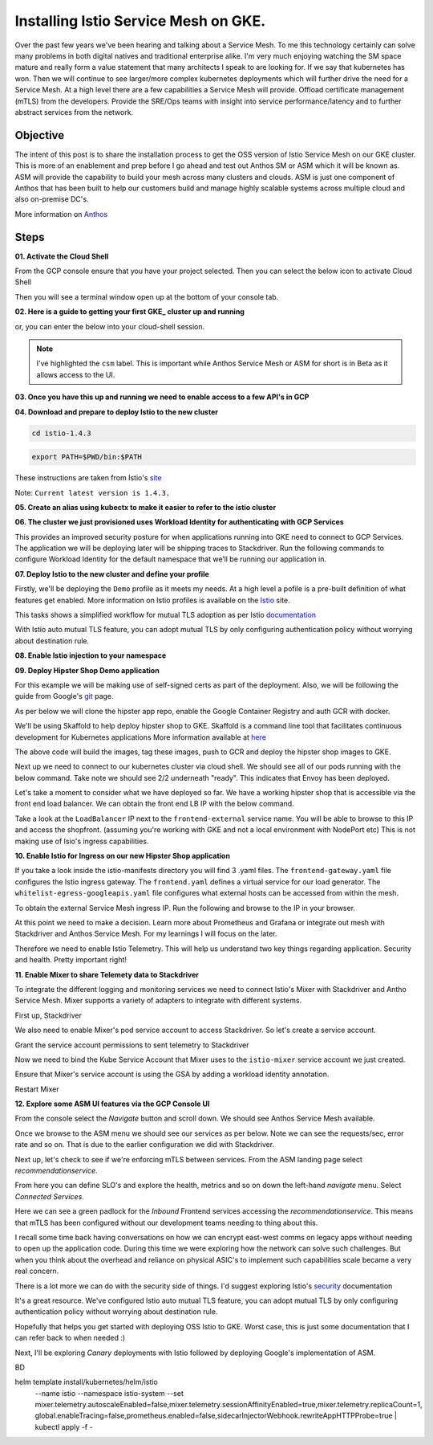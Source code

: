 ======================================
Installing Istio Service Mesh on GKE.
======================================

.. image:: _images/istio.png
    :align: right
    :width: 400

Over the past few years we've been hearing and talking about a Service Mesh. To me this technology 
certainly can solve many problems in both digital natives and traditional enterprise alike. I'm very much
enjoying watching the SM space mature and really form a value statement that many architects I speak to are
looking for. If we say that kubernetes has won. Then we will continue to see larger/more complex kubernetes 
deployments which will further drive the need for a Service Mesh.
At a high level there are a few capabilities a Service Mesh will provide. 
Offload certificate management (mTLS) from the developers.
Provide the SRE/Ops teams with insight into service performance/latency and to further abstract services from the network.


Objective
---------
The intent of this post is to share the installation process to get the OSS version of Istio Service Mesh 
on our GKE cluster. This is more of an enablement and prep before I go ahead and test out Anthos SM or ASM which it will be known as. 
ASM will provide the capability to build your mesh across many clusters and clouds. ASM is just one component of Anthos that has been built
to help our customers build and manage highly scalable systems across multiple cloud and also on-premise DC's.

More information on Anthos_

.. _Anthos: https://cloud.google.com/anthos

Steps
---------

**01. Activate the Cloud Shell**

From the GCP console ensure that you have your project selected. Then you can select the below icon to 
activate Cloud Shell

.. image:: _images/cloud-shell.png
    :align: left

Then you will see a terminal window open up at the bottom of your console tab.

**02. Here is a guide to getting your first GKE_ cluster up and running**

.. _GKE: https://cloud.google.com/kubernetes-engine/docs/how-to/creating-a-cluster
or, you can enter the below into your cloud-shell session.

.. note:: 
    I've highlighted the ``csm`` label. This is important while Anthos Service Mesh or ASM for short is in Beta as it allows access to the UI.

.. code-block:: bash
    :emphasize-lines: 17
    :linenos:

    GCP_PROJECT=$(gcloud config list --format "value(core.project)")
    export IDNS=${GCP_PROJECT}.svc.id.goog

    gcloud compute networks subnets update default \
        --region australia-southeast1 \
        --add-secondary-ranges pods=10.60.0.0/14 

    gcloud beta container clusters create istio-cluster --zone \
        australia-southeast1-a \
        --enable-ip-alias \
        --machine-type n1-standard-4 \
        --identity-namespace=${IDNS} \
        --enable-stackdriver-kubernetes \
        --subnetwork=default \
        --cluster-secondary-range-name=pods \
        --services-ipv4-cidr=10.120.0.0/20 \
        --labels csm=
        --max-nodes=3


**03. Once you have this up and running we need to enable access to a few API's in GCP**

.. code-block:: bash
    :linenos:

    gcloud services enable \
        cloudresourcemanager.googleapis.com \
        container.googleapis.com \
        containeranalysis.googleapis.com \
        binaryauthorization.googleapis.com \
        gkeconnect.googleapis.com \
        gkehub.googleapis.com \
        serviceusage.googleapis.com \
        sourcerepo.googleapis.com \
        iamcredentials.googleapis.com \
        contextgraph.googleapis.com \
        stackdriver.googleapis.com

**04. Download and prepare to deploy Istio to the new cluster**

.. code-block:: bash
    :linenos:

    curl -L https://istio.io/downloadIstio | sh -

.. code-block:: bash

    cd istio-1.4.3

.. code-block:: bash

    export PATH=$PWD/bin:$PATH

These instructions are taken from Istio's site_

.. _site: https://istio.io/docs/setup/getting-started/

Note: ``Current latest version is 1.4.3.`` 

**05. Create an alias using kubectx to make it easier to refer to the istio cluster**

.. code-block:: bash
    :linenos:

    GCP_PROJECT=$(gcloud config list --format "value(core.project)")
    kubectx istio-cluster=gke_${GCP_PROJECT}_australia-southeast1_istio-cluster

**06. The cluster we just provisioned uses Workload Identity for authenticating with GCP Services**

This provides an improved security posture for when applications running into GKE need to connect to GCP Services. 
The application we will be deploying later will be shipping traces to Stackdriver. 
Run the following commands to configure Workload Identity for the default namespace that we’ll be 
running our application in.  

.. code-block:: bash
    :linenos:

    gcloud iam service-accounts create microservices-demo
    gcloud projects add-iam-policy-binding ${GCP_PROJECT} \
    --member=serviceAccount:microservices-demo@${GCP_PROJECT}.iam.gserviceaccount.com \
    --role=roles/cloudtrace.agent

    gcloud projects add-iam-policy-binding ${GCP_PROJECT} \
    --member=serviceAccount:microservices-demo@${GCP_PROJECT}.iam.gserviceaccount.com \
    --role=roles/cloudprofiler.agent

    gcloud iam service-accounts add-iam-policy-binding \
    --role roles/iam.workloadIdentityUser \
    --member "serviceAccount:${GCP_PROJECT}.svc.id.goog[default/default]" \
    microservices-demo@${GCP_PROJECT}.iam.gserviceaccount.com

    kubectl annotate serviceaccount \
    --namespace default \
    default \
    iam.gke.io/gcp-service-account=microservices-demo@${GCP_PROJECT}.iam.gserviceaccount.com

**07. Deploy Istio to the new cluster and define your profile**

Firstly, we'll be deploying the ``Demo`` profile as it meets my needs. At a high level a pofile 
is a pre-built definition of what features get enabled.
More information on Istio profiles is available on the Istio_ site.

.. _Istio: https://istio.io/docs/setup/additional-setup/config-profiles/

.. code-block:: bash
    :linenos:

    istioctl manifest apply --set profile=demo \
    --set values.global.mtls.auto=true  \
    --set values.global.mtls.enabled=false 

This tasks shows a simplified workflow for mutual TLS adoption as per Istio documentation_

.. _documentation: https://istio.io/docs/tasks/security/authentication/auto-mtls/

With Istio auto mutual TLS feature, you can adopt mutual TLS by only configuring authentication policy 
without worrying about destination rule.

**08. Enable Istio injection to your namespace**

.. code-block:: bash
    :linenos:

    kubectl label namespace default istio-injection=enabled

**09. Deploy Hipster Shop Demo application**

For this example we will be making use of self-signed certs as part of the deployment. Also, we will be following the 
guide from Google's git_ page.

.. _git: https://github.com/GoogleCloudPlatform/microservices-demo

As per below we will clone the hipster app repo, enable the Google Container Registry and auth GCR with docker.

.. code-block:: bash
    :linenos:

    git clone https://github.com/GoogleCloudPlatform/microservices-demo.git
    cd microservices-demo
    gcloud services enable containerregistry.googleapis.com
    gcloud auth configure-docker -q

We'll be using Skaffold to help deploy hipster shop to GKE. Skaffold is a command line tool that facilitates continuous development for Kubernetes applications
More information available at here_

.. _here: https://github.com/GoogleContainerTools/skaffold

.. code-block:: bash
    :linenos:

    skaffold run -p gcb --default-repo=gcr.io/[PROJECT_ID]

The above code will build the images, tag these images, push to GCR and deploy the hipster shop images to GKE.

Next up we need to connect to our kubernetes cluster via cloud shell.
We should see all of our pods running with the below command. Take note we should see 2/2 underneath "ready". This indicates that Envoy has been deployed.

.. code-block:: bash
    :linenos:

    gcloud container clusters get-credentials istio-cluster --zone australia-southeast1-a --project [PROJECT_ID]
    kubectl get pods


.. image:: _images/k-get-pods.png
    :width: 500

Let's take a moment to consider what we have deployed so far. We have a working hipster shop that is accessible via 
the front end load balancer. We can obtain the front end LB IP with the below command.

.. code-block:: bash
    :linenos:

    kubectl get svc

Take a look at the ``LoadBalancer`` IP next to the ``frontend-external`` service name.
You will be able to browse to this IP and access the shopfront. (assuming you're working with GKE and not a local environment with NodePort etc)
This is not making use of Isio's ingress capabilities.

**10. Enable Istio for Ingress on our new Hipster Shop application**

.. code-block:: bash
    :linenos:

    kubectl apply -f istio-manifests

If you take a look inside the istio-manifests directory you will find 3 .yaml files.
The ``frontend-gateway.yaml`` file configures the Istio ingress gateway. The ``frontend.yaml`` defines a virtual service 
for our load generator. The ``whitelist-egress-googleapis.yaml`` file configures what external hosts can be accessed from within the mesh.

To obtain the external Service Mesh ingress IP. Run the following and browse to the IP in your browser.

.. code-block:: bash   
    :linenos:

    kubectl -n istio-system get service istio-ingressgateway -o jsonpath='{.status.loadBalancer.ingress[0].ip}'

.. image:: _images/hipster-ingress.png
    :align: center
    :width: 450

At this point we need to make a decision. Learn more about Prometheus and Grafana or integrate out mesh with Stackdriver and Anthos Service Mesh.
For my learnings I will focus on the later.

Therefore we need to enable Istio Telemetry. This will help us understand two key things regarding application. Security and health. Pretty important right!

**11. Enable Mixer to share Telemety data to Stackdriver**

To integrate the different logging and monitoring services we need to connect Istio's Mixer with Stackdriver and Antho Service Mesh. Mixer supports a variety of adapters to integrate with different systems.

First up, Stackdriver

.. code-block:: bash
    :linenos:

    CLUSTER_ZONE=australia-southeast1-a
    CLUSTER_NAME=istio-cluster
    ACCOUNT=$(gcloud config get-value account)
    GCP_PROJECT=$(gcloud config list --format "value(core.project)")
    MESH_ID="${GCP_PROJECT}_${CLUSTER_ZONE}_${CLUSTER_NAME}"
    gsutil cat gs://csm-artifacts/stackdriver/stackdriver.istio.csm_beta.yaml \
    | sed 's@<mesh_uid>@'${MESH_ID}@g | kubectl apply -f -

We also need to enable Mixer's pod service account to access Stackdriver. So let's create a service account.

.. code-block:: bash
    :linenos:

    gcloud iam service-accounts create istio-mixer \
    --display-name istio-mixer --project ${GCP_PROJECT}

Grant the service account permissions to sent telemetry to Stackdriver

.. code-block:: bash
    :linenos:

    GCP_PROJECT=$(gcloud config list --format "value(core.project)")
    gcloud projects add-iam-policy-binding ${GCP_PROJECT} \
    --member=serviceAccount:istio-mixer@${GCP_PROJECT}.iam.gserviceaccount.com \
    --role=roles/contextgraph.asserter

    gcloud projects add-iam-policy-binding ${GCP_PROJECT} \
    --member=serviceAccount:istio-mixer@${GCP_PROJECT}.iam.gserviceaccount.com \
        --role=roles/logging.logWriter

    gcloud projects add-iam-policy-binding ${GCP_PROJECT} \
    --member=serviceAccount:istio-mixer@${GCP_PROJECT}.iam.gserviceaccount.com \
        --role=roles/monitoring.metricWriter

Now we need to bind the Kube Service Account that Mixer uses to the ``istio-mixer`` service account we just created.

.. code-block:: bash
    :linenos:

    gcloud iam service-accounts add-iam-policy-binding \
        --role roles/iam.workloadIdentityUser \
        --member "serviceAccount:${GCP_PROJECT}.svc.id.goog[istio-system/istio-mixer-service-account]" \
        istio-mixer@${GCP_PROJECT}.iam.gserviceaccount.com

Ensure that Mixer's service account is using the GSA by adding a workload identity annotation.

.. code-block:: bash
    :linenos:

    kubectl annotate serviceaccount \
   --namespace istio-system istio-mixer-service-account \
      iam.gke.io/gcp-service-account=istio-mixer@${GCP_PROJECT}.iam.gserviceaccount.com

Restart Mixer

.. code-block:: bash
    :linenos:

    kubectl scale deployment istio-telemetry --replicas=0 -n istio-system
    sleep 10
    kubectl scale deployment istio-telemetry --replicas=1 -n istio-system

**12. Explore some ASM UI features via the GCP Console UI**

From the console select the *Navigate* button and scroll down. We should see Anthos Service Mesh available.

.. image:: _images/nav-menu.png
    :width: 200

Once we browse to the ASM menu we should see our services as per below. 
Note we can see the requests/sec, error rate and so on. That is due to the earlier configuration we did with Stackdriver.

.. image:: _images/asm.png
    :align: center

Next up, let's check to see if we're enforcing mTLS between services. 
From the ASM landing page select *recommendationservice*.

.. image:: _images/rec-service.png

From here you can define SLO's and explore the health, metrics and so on down the left-hand *navigate* menu. 
Select *Connected Services*.

.. image:: _images/asm-nav2.png

Here we can see a green padlock for the *Inbound* Frontend services accessing the *recommendationservice*. 
This means that mTLS has been configured without our development teams needing to thing about this. 

.. image:: _images/green-padlock.png

I recall some time back having conversations on how we can encrypt east-west comms on legacy apps without needing to open up the application code. 
During this time we were exploring how the network can solve such challenges. But when you think about the overhead and reliance on physical ASIC's to implement 
such capabilities scale became a very real concern.

There is a lot more we can do with the security side of things. I'd suggest exploring Istio's security_ documentation

.. _security: https://istio.io/docs/tasks/security/

It's a great resource. We've configured Istio auto mutual TLS feature, 
you can adopt mutual TLS by only configuring authentication policy without worrying about destination rule.

Hopefully that helps you get started with deploying OSS Istio to GKE.
Worst case, this is just some documentation that I can refer back to when needed :)

Next, I'll be exploring *Canary* deployments with Istio followed by deploying Google's implementation of ASM.

BD


helm template install/kubernetes/helm/istio \
    --name istio --namespace istio-system \
    --set mixer.telemetry.autoscaleEnabled=false,\
    mixer.telemetry.sessionAffinityEnabled=true,\
    mixer.telemetry.replicaCount=1, \
    global.enableTracing=false,\
    prometheus.enabled=false,\
    sidecarInjectorWebhook.rewriteAppHTTPProbe=true \
    | kubectl apply -f -